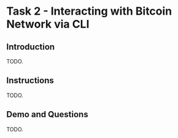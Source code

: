 * Task 2 - Interacting with Bitcoin Network via CLI

** Introduction
TODO.

** Instructions
TODO.

** Demo and Questions
TODO.
